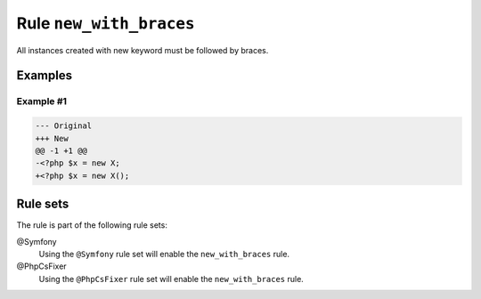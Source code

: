 ========================
Rule ``new_with_braces``
========================

All instances created with new keyword must be followed by braces.

Examples
--------

Example #1
~~~~~~~~~~

.. code-block:: diff

   --- Original
   +++ New
   @@ -1 +1 @@
   -<?php $x = new X;
   +<?php $x = new X();

Rule sets
---------

The rule is part of the following rule sets:

@Symfony
  Using the ``@Symfony`` rule set will enable the ``new_with_braces`` rule.

@PhpCsFixer
  Using the ``@PhpCsFixer`` rule set will enable the ``new_with_braces`` rule.
